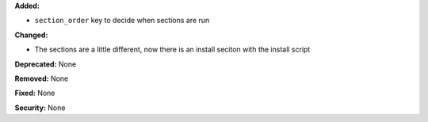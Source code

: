 **Added:**

* ``section_order`` key to decide when sections are run 

**Changed:** 

* The sections are a little different, now there is an install seciton with
  the install script

**Deprecated:** None

**Removed:** None

**Fixed:** None

**Security:** None
